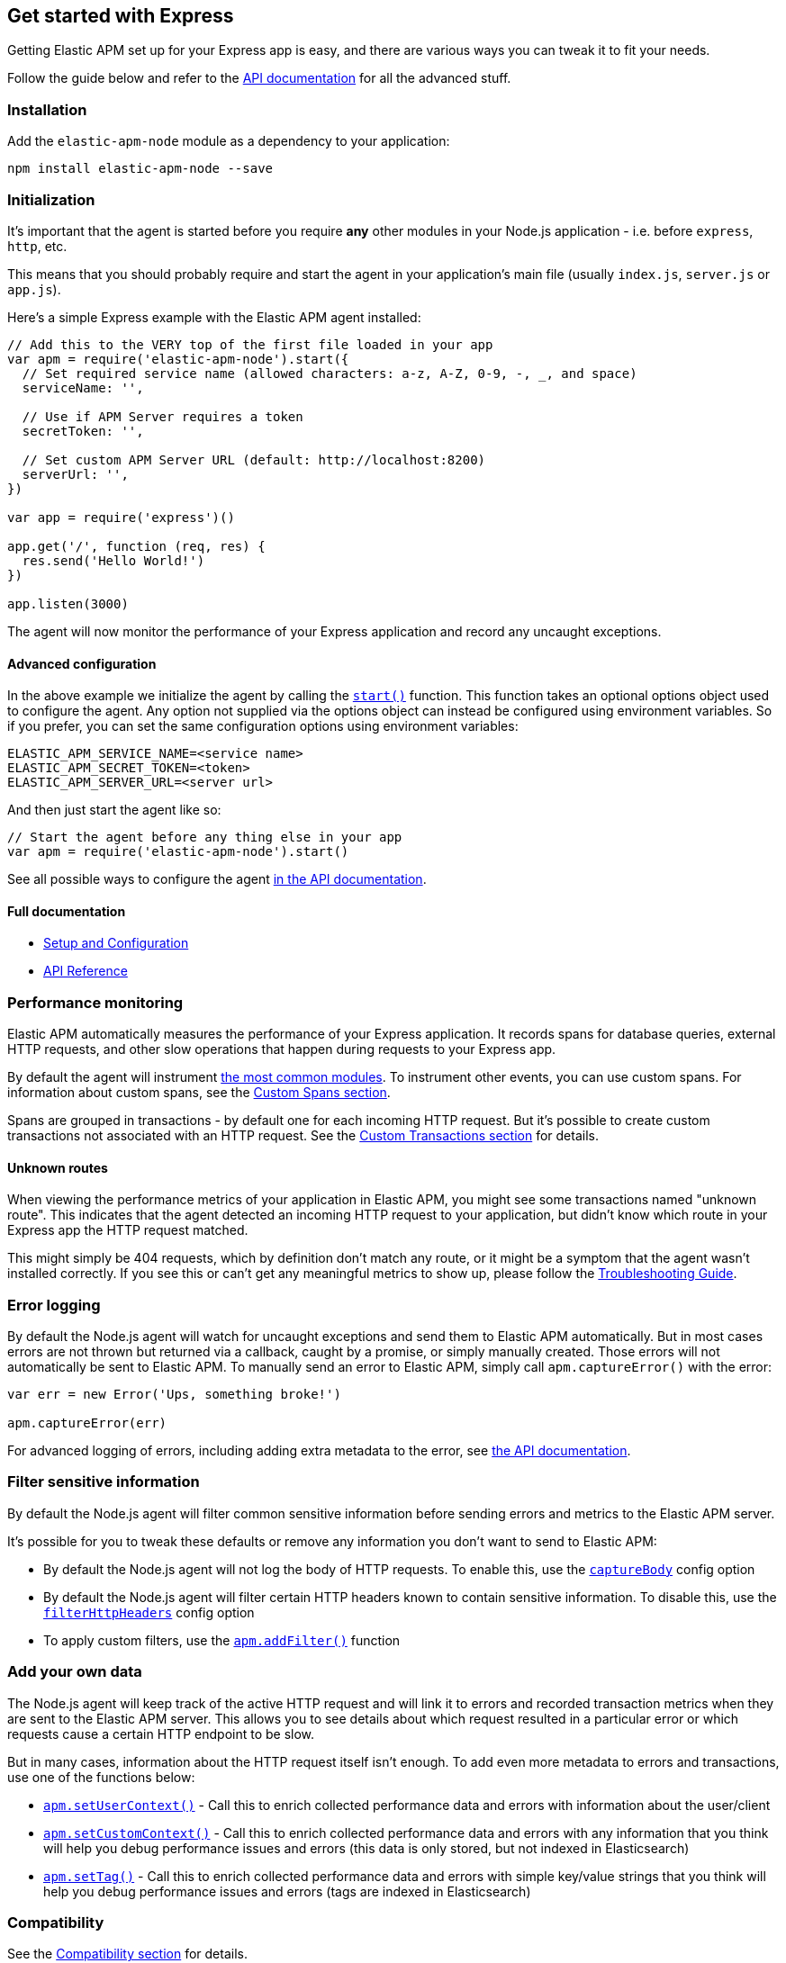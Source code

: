 [[express]]

ifdef::env-github[]
NOTE: For the best reading experience,
please view this documentation at https://www.elastic.co/guide/en/apm/agent/nodejs/current/express.html[elastic.co]
endif::[]

== Get started with Express

Getting Elastic APM set up for your Express app is easy,
and there are various ways you can tweak it to fit your needs.

Follow the guide below and refer to the <<api,API documentation>> for all the advanced stuff.

[float]
[[express-installation]]
=== Installation

Add the `elastic-apm-node` module as a dependency to your application:

[source,bash]
----
npm install elastic-apm-node --save
----

[float]
[[express-initialization]]
=== Initialization

It's important that the agent is started before you require *any* other modules in your Node.js application - i.e. before `express`, `http`, etc.

This means that you should probably require and start the agent in your application's main file (usually `index.js`, `server.js` or `app.js`).

Here's a simple Express example with the Elastic APM agent installed:

[source,js]
----
// Add this to the VERY top of the first file loaded in your app
var apm = require('elastic-apm-node').start({
  // Set required service name (allowed characters: a-z, A-Z, 0-9, -, _, and space)
  serviceName: '',

  // Use if APM Server requires a token
  secretToken: '',

  // Set custom APM Server URL (default: http://localhost:8200)
  serverUrl: '',
})

var app = require('express')()

app.get('/', function (req, res) {
  res.send('Hello World!')
})

app.listen(3000)
----

The agent will now monitor the performance of your Express application and record any uncaught exceptions.

[float]
[[express-advanced-configuration]]
==== Advanced configuration

In the above example we initialize the agent by calling the <<apm-start,`start()`>> function.
This function takes an optional options object used to configure the agent.
Any option not supplied via the options object can instead be configured using environment variables.
So if you prefer, you can set the same configuration options using environment variables:

[source,bash]
----
ELASTIC_APM_SERVICE_NAME=<service name>
ELASTIC_APM_SECRET_TOKEN=<token>
ELASTIC_APM_SERVER_URL=<server url>
----

And then just start the agent like so:

[source,js]
----
// Start the agent before any thing else in your app
var apm = require('elastic-apm-node').start()
----

See all possible ways to configure the agent <<configuring-the-agent,in the API documentation>>.

[float]
[[express-full-documentation]]
==== Full documentation

* <<advanced-setup,Setup and Configuration>>
* <<api,API Reference>>

[float]
[[express-performance-monitoring]]
=== Performance monitoring

Elastic APM automatically measures the performance of your Express application.
It records spans for database queries,
external HTTP requests,
and other slow operations that happen during requests to your Express app.

By default the agent will instrument <<compatibility,the most common modules>>.
To instrument other events,
you can use custom spans.
For information about custom spans,
see the <<custom-spans,Custom Spans section>>.

Spans are grouped in transactions - by default one for each incoming HTTP request.
But it's possible to create custom transactions not associated with an HTTP request.
See the <<custom-transactions,Custom Transactions section>> for details.

[float]
[[express-unknown-routes]]
==== Unknown routes

When viewing the performance metrics of your application in Elastic APM,
you might see some transactions named "unknown route".
This indicates that the agent detected an incoming HTTP request to your application,
but didn't know which route in your Express app the HTTP request matched.

This might simply be 404 requests,
which by definition don't match any route,
or it might be a symptom that the agent wasn't installed correctly.
If you see this or can't get any meaningful metrics to show up,
please follow the <<troubleshooting,Troubleshooting Guide>>.

[float]
[[express-error-logging]]
=== Error logging

By default the Node.js agent will watch for uncaught exceptions and send them to Elastic APM automatically.
But in most cases errors are not thrown but returned via a callback,
caught by a promise,
or simply manually created.
Those errors will not automatically be sent to Elastic APM.
To manually send an error to Elastic APM,
simply call `apm.captureError()` with the error:

[source,js]
----
var err = new Error('Ups, something broke!')

apm.captureError(err)
----

For advanced logging of errors,
including adding extra metadata to the error,
see <<apm-capture-error,the API documentation>>.

[float]
[[express-filter-sensitive-information]]
=== Filter sensitive information

By default the Node.js agent will filter common sensitive information before sending errors and metrics to the Elastic APM server.

It's possible for you to tweak these defaults or remove any information you don't want to send to Elastic APM:

* By default the Node.js agent will not log the body of HTTP requests.
To enable this,
use the <<capture-body,`captureBody`>> config option
* By default the Node.js agent will filter certain HTTP headers known to contain sensitive information.
To disable this,
use the <<filter-http-headers,`filterHttpHeaders`>> config option
* To apply custom filters,
use the <<apm-add-filter,`apm.addFilter()`>> function

[float]
[[express-add-your-own-data]]
=== Add your own data

The Node.js agent will keep track of the active HTTP request and will link it to errors and recorded transaction metrics when they are sent to the Elastic APM server.
This allows you to see details about which request resulted in a particular error or which requests cause a certain HTTP endpoint to be slow.

But in many cases,
information about the HTTP request itself isn't enough.
To add even more metadata to errors and transactions,
use one of the functions below:

* <<apm-set-user-context,`apm.setUserContext()`>> - Call this to enrich collected performance data and errors with information about the user/client
* <<apm-set-custom-context,`apm.setCustomContext()`>> - Call this to enrich collected performance data and errors with any information that you think will help you debug performance issues and errors (this data is only stored, but not indexed in Elasticsearch)
* <<apm-set-tag,`apm.setTag()`>> - Call this to enrich collected performance data and errors with simple key/value strings that you think will help you debug performance issues and errors (tags are indexed in Elasticsearch)

[float]
[[express-compatibility]]
=== Compatibility

See the <<compatibility,Compatibility section>> for details.

[float]
[[express-troubleshooting]]
=== Troubleshooting

If you can't get the Node.js agent to work as expected,
please follow the <<troubleshooting,Troubleshooting Guide>>.
